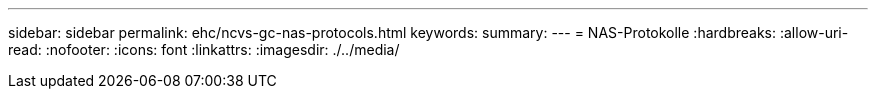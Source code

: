 ---
sidebar: sidebar 
permalink: ehc/ncvs-gc-nas-protocols.html 
keywords:  
summary:  
---
= NAS-Protokolle
:hardbreaks:
:allow-uri-read: 
:nofooter: 
:icons: font
:linkattrs: 
:imagesdir: ./../media/


